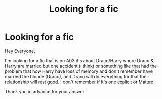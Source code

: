#+TITLE: Looking for a fic

* Looking for a fic
:PROPERTIES:
:Author: Tigrafr
:Score: 3
:DateUnix: 1424028077.0
:DateShort: 2015-Feb-15
:FlairText: Request
:END:
Hey Everyone,

I'm looking for a fic that is on A03 it's about Draco/Harry where Draco & Harry are married but one accident (i think) or something like that had the problem that now Harry have loss of memory and don't remember have married the blonde (Draco), and Draco will do everything for that their relationship will rest good. I don't remember if it's one explicit or Mature.

Thank you in advance for your answer

